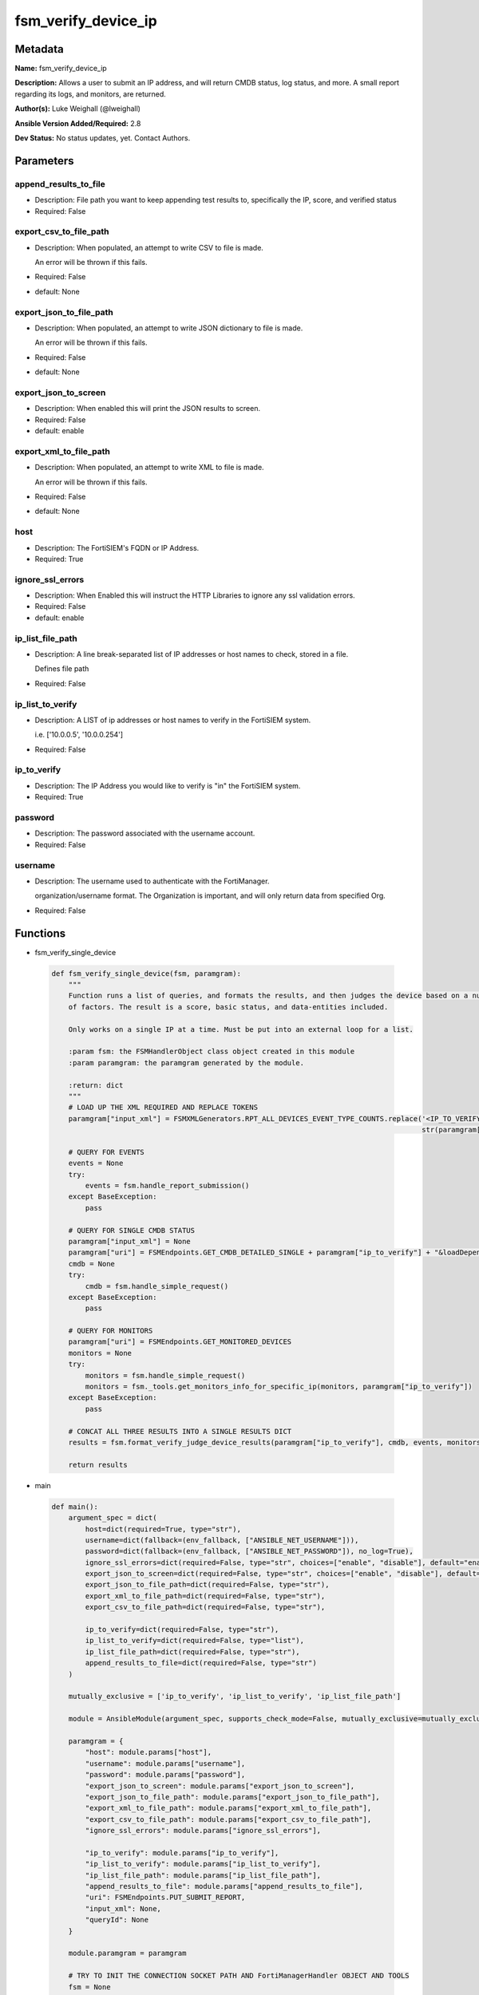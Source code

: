 ====================
fsm_verify_device_ip
====================


Metadata
--------




**Name:** fsm_verify_device_ip

**Description:** Allows a user to submit an IP address, and will return CMDB status, log status, and more.
A small report regarding its logs, and monitors, are returned.


**Author(s):** Luke Weighall (@lweighall)

**Ansible Version Added/Required:** 2.8

**Dev Status:** No status updates, yet. Contact Authors.

Parameters
----------

append_results_to_file
++++++++++++++++++++++

- Description: File path you want to keep appending test results to, specifically the IP, score, and verified status

  

- Required: False

export_csv_to_file_path
+++++++++++++++++++++++

- Description: When populated, an attempt to write CSV to file is made.

  An error will be thrown if this fails.

  

- Required: False

- default: None

export_json_to_file_path
++++++++++++++++++++++++

- Description: When populated, an attempt to write JSON dictionary to file is made.

  An error will be thrown if this fails.

  

- Required: False

- default: None

export_json_to_screen
+++++++++++++++++++++

- Description: When enabled this will print the JSON results to screen.

  

- Required: False

- default: enable

export_xml_to_file_path
+++++++++++++++++++++++

- Description: When populated, an attempt to write XML to file is made.

  An error will be thrown if this fails.

  

- Required: False

- default: None

host
++++

- Description: The FortiSIEM's FQDN or IP Address.

  

- Required: True

ignore_ssl_errors
+++++++++++++++++

- Description: When Enabled this will instruct the HTTP Libraries to ignore any ssl validation errors.

  

- Required: False

- default: enable

ip_list_file_path
+++++++++++++++++

- Description: A line break-separated list of IP addresses or host names to check, stored in a file.

  Defines file path

  

- Required: False

ip_list_to_verify
+++++++++++++++++

- Description: A LIST of ip addresses or host names to verify in the FortiSIEM system.

  i.e. ['10.0.0.5', '10.0.0.254']

  

- Required: False

ip_to_verify
++++++++++++

- Description: The IP Address you would like to verify is "in" the FortiSIEM system.

  

- Required: True

password
++++++++

- Description: The password associated with the username account.

  

- Required: False

username
++++++++

- Description: The username used to authenticate with the FortiManager.

  organization/username format. The Organization is important, and will only return data from specified Org.

  

- Required: False




Functions
---------




- fsm_verify_single_device

 .. code-block:: python

    def fsm_verify_single_device(fsm, paramgram):
        """
        Function runs a list of queries, and formats the results, and then judges the device based on a number
        of factors. The result is a score, basic status, and data-entities included.
    
        Only works on a single IP at a time. Must be put into an external loop for a list.
    
        :param fsm: the FSMHandlerObject class object created in this module
        :param paramgram: the paramgram generated by the module.
    
        :return: dict
        """
        # LOAD UP THE XML REQUIRED AND REPLACE TOKENS
        paramgram["input_xml"] = FSMXMLGenerators.RPT_ALL_DEVICES_EVENT_TYPE_COUNTS.replace('<IP_TO_VERIFY>',
                                                                                            str(paramgram["ip_to_verify"]))
    
        # QUERY FOR EVENTS
        events = None
        try:
            events = fsm.handle_report_submission()
        except BaseException:
            pass
    
        # QUERY FOR SINGLE CMDB STATUS
        paramgram["input_xml"] = None
        paramgram["uri"] = FSMEndpoints.GET_CMDB_DETAILED_SINGLE + paramgram["ip_to_verify"] + "&loadDepend=true"
        cmdb = None
        try:
            cmdb = fsm.handle_simple_request()
        except BaseException:
            pass
    
        # QUERY FOR MONITORS
        paramgram["uri"] = FSMEndpoints.GET_MONITORED_DEVICES
        monitors = None
        try:
            monitors = fsm.handle_simple_request()
            monitors = fsm._tools.get_monitors_info_for_specific_ip(monitors, paramgram["ip_to_verify"])
        except BaseException:
            pass
    
        # CONCAT ALL THREE RESULTS INTO A SINGLE RESULTS DICT
        results = fsm.format_verify_judge_device_results(paramgram["ip_to_verify"], cmdb, events, monitors)
    
        return results
    
    

- main

 .. code-block:: python

    def main():
        argument_spec = dict(
            host=dict(required=True, type="str"),
            username=dict(fallback=(env_fallback, ["ANSIBLE_NET_USERNAME"])),
            password=dict(fallback=(env_fallback, ["ANSIBLE_NET_PASSWORD"]), no_log=True),
            ignore_ssl_errors=dict(required=False, type="str", choices=["enable", "disable"], default="enable"),
            export_json_to_screen=dict(required=False, type="str", choices=["enable", "disable"], default="enable"),
            export_json_to_file_path=dict(required=False, type="str"),
            export_xml_to_file_path=dict(required=False, type="str"),
            export_csv_to_file_path=dict(required=False, type="str"),
    
            ip_to_verify=dict(required=False, type="str"),
            ip_list_to_verify=dict(required=False, type="list"),
            ip_list_file_path=dict(required=False, type="str"),
            append_results_to_file=dict(required=False, type="str")
        )
    
        mutually_exclusive = ['ip_to_verify', 'ip_list_to_verify', 'ip_list_file_path']
    
        module = AnsibleModule(argument_spec, supports_check_mode=False, mutually_exclusive=mutually_exclusive, )
    
        paramgram = {
            "host": module.params["host"],
            "username": module.params["username"],
            "password": module.params["password"],
            "export_json_to_screen": module.params["export_json_to_screen"],
            "export_json_to_file_path": module.params["export_json_to_file_path"],
            "export_xml_to_file_path": module.params["export_xml_to_file_path"],
            "export_csv_to_file_path": module.params["export_csv_to_file_path"],
            "ignore_ssl_errors": module.params["ignore_ssl_errors"],
    
            "ip_to_verify": module.params["ip_to_verify"],
            "ip_list_to_verify": module.params["ip_list_to_verify"],
            "ip_list_file_path": module.params["ip_list_file_path"],
            "append_results_to_file": module.params["append_results_to_file"],
            "uri": FSMEndpoints.PUT_SUBMIT_REPORT,
            "input_xml": None,
            "queryId": None
        }
    
        module.paramgram = paramgram
    
        # TRY TO INIT THE CONNECTION SOCKET PATH AND FortiManagerHandler OBJECT AND TOOLS
        fsm = None
        results = DEFAULT_EXIT_MSG
        results_list = list()
        try:
            fsm = FortiSIEMHandler(module)
        except BaseException as err:
            raise FSMBaseException("Couldn't load FortiSIEM Handler from mod_utils. Error: " + str(err))
    
        if paramgram["ip_to_verify"]:
            results = fsm_verify_single_device(fsm, paramgram)
    
        if paramgram["ip_list_file_path"] or paramgram["ip_list_to_verify"]:
            if paramgram["ip_list_to_verify"]:
                if isinstance(paramgram["ip_list_to_verify"], list):
                    for ip in paramgram["ip_list_to_verify"]:
                        if ip != "" and ip is not None:
                            paramgram["ip_to_verify"] = str(ip)
                            results_add = fsm_verify_single_device(fsm, paramgram)
                            results_list.append(results_add)
    
            if paramgram["ip_list_file_path"]:
                results_list = list()
                ip_list = fsm.get_file_contents(paramgram["ip_list_file_path"])
                parsed_ip_list = ip_list.split("\n")
                for ip in parsed_ip_list:
                    if ip != "" and ip is not None:
                        paramgram["ip_to_verify"] = str(ip)
                        results_add = fsm_verify_single_device(fsm, paramgram)
                        results_list.append(results_add)
    
            results = {
                "rc": 200,
                "json_results": {"all_results": results_list},
                "xml_results": {"all_results": results_list},
            }
    
        # WRITE TO THE FILE IF SPECIFIED
        try:
            if paramgram["append_results_to_file"]:
                try:
                    if results["json_results"]["all_results"]:
                        for result in results["json_results"]["all_results"]:
                            fsm._tools.append_file_with_device_results(result, paramgram["append_results_to_file"])
                except BaseException:
                    try:
                        fsm._tools.append_file_with_device_results(results,
                                                                   paramgram["append_results_to_file"])
                    except BaseException as err:
                        raise FSMBaseException(msg="An issue happened writing the results to a file. Error: " + str(err))
        except BaseException as err:
            raise FSMBaseException(msg="An issue happened writing the results to a file. Error: " + str(err))
    
        # EXIT USING GOVERN_RESPONSE()
        fsm.govern_response(module=module, results=results, changed=False,
                            ansible_facts=fsm.construct_ansible_facts(results["json_results"],
                                                                      module.params,
                                                                      paramgram))
    
        return module.exit_json(msg=results)
    
    



Module Source Code
------------------

.. code-block:: python

    #!/usr/bin/python
    #
    # This file is part of Ansible
    #
    # Ansible is free software: you can redistribute it and/or modify
    # it under the terms of the GNU General Public License as published by
    # the Free Software Foundation, either version 3 of the License, or
    # (at your option) any later version.
    #
    # Ansible is distributed in the hope that it will be useful,
    # but WITHOUT ANY WARRANTY; without even the implied warranty of
    # MERCHANTABILITY or FITNESS FOR A PARTICULAR PURPOSE.  See the
    # GNU General Public License for more details.
    #
    # You should have received a copy of the GNU General Public License
    # along with Ansible.  If not, see <http://www.gnu.org/licenses/>.
    #
    
    from __future__ import absolute_import, division, print_function
    
    __metaclass__ = type
    
    ANSIBLE_METADATA = {
        "metadata_version": "1.1",
        "status": ["preview"],
        "supported_by": "community"
    }
    
    DOCUMENTATION = '''
    ---
    module: fsm_verify_device_ip
    version_added: "2.8"
    author: Luke Weighall (@lweighall)
    short_description: Checks for the existence of a device in the FortiSIEM System.
    description:
      - Allows a user to submit an IP address, and will return CMDB status, log status, and more.
      - A small report regarding its logs, and monitors, are returned.
    
    options:
      host:
        description:
          - The FortiSIEM's FQDN or IP Address.
        required: true
    
      username:
        description:
          - The username used to authenticate with the FortiManager.
          - organization/username format. The Organization is important, and will only return data from specified Org.
        required: false
    
      password:
        description:
          - The password associated with the username account.
        required: false
    
      ignore_ssl_errors:
        description:
          - When Enabled this will instruct the HTTP Libraries to ignore any ssl validation errors.
        required: false
        default: "enable"
        options: ["enable", "disable"]
    
      export_json_to_screen:
        description:
          - When enabled this will print the JSON results to screen.
        required: false
        default: "enable"
        options: ["enable", "disable"]
    
      export_json_to_file_path:
        description:
          - When populated, an attempt to write JSON dictionary to file is made.
          - An error will be thrown if this fails.
        required: false
        default: None
    
      export_xml_to_file_path:
        description:
          - When populated, an attempt to write XML to file is made.
          - An error will be thrown if this fails.
        required: false
        default: None
    
      export_csv_to_file_path:
        description:
          - When populated, an attempt to write CSV to file is made.
          - An error will be thrown if this fails.
        required: false
        default: None
    
      ip_to_verify:
        description:
          - The IP Address you would like to verify is "in" the FortiSIEM system.
        required: true
    
      ip_list_to_verify:
        description:
          - A LIST of ip addresses or host names to verify in the FortiSIEM system.
          - i.e. ['10.0.0.5', '10.0.0.254']
        required: false
        type: list
    
      ip_list_file_path:
        description:
          - A line break-separated list of IP addresses or host names to check, stored in a file.
          - Defines file path
        required: false
        
      append_results_to_file:
        description:
          - File path you want to keep appending test results to, specifically the IP, score, and verified status
        required: false
    '''
    
    EXAMPLES = '''
    - name: VERIFY A DEVICE
      fsm_verify_device_ip:
        host: "{{ inventory_hostname }}"
        username: "{{ username }}"
        password: "{{ password }}"
        ignore_ssl_errors: "enable"
        ip_to_verify: "10.0.0.5"
        export_json_to_file_path: "/root/deviceExists.json"
        append_results_to_file: "/root/verification.csv"
    
    - name: TEST VERIFY A DEVICE THAT DOESN'T EXIST
      fsm_verify_device_ip:
        host: "{{ inventory_hostname }}"
        username: "{{ username }}"
        password: "{{ password }}"
        ignore_ssl_errors: "enable"
        ip_to_verify: "10.0.0.45"
        export_json_to_file_path: "/root/deviceNoExist.json"
        append_results_to_file: "/root/verification.csv"
        export_json_to_screen: "enable"
        
    - name: VERIFY A DEVICE FROM A LIST
      fsm_verify_device_ip:
        host: "{{ inventory_hostname }}"
        username: "{{ username }}"
        password: "{{ password }}"
        ignore_ssl_errors: "enable"
        ip_list_to_verify: ["10.0.0.5", "10.0.0.10", "10.0.0.254"]
        export_json_to_file_path: "/root/deviceExistsList.json"
        append_results_to_file: "/root/verificationList.csv"
        
    - name: VERIFY A DEVICE LIST FROM FILE
      fsm_verify_device_ip:
        host: "{{ inventory_hostname }}"
        username: "{{ username }}"
        password: "{{ password }}"
        ignore_ssl_errors: "enable"
        ip_list_file_path: "/root/verify_list.txt"
        export_json_to_file_path: "/root/deviceExists.json"
        append_results_to_file: "/root/verificationList.csv"
    
    '''
    
    RETURN = """
    api_result:
      description: full API response, includes status code and message
      returned: always
      type: string
    """
    
    from ansible.module_utils.basic import AnsibleModule, env_fallback
    from ansible.module_utils.network.fortisiem.common import FSMEndpoints
    from ansible.module_utils.network.fortisiem.common import FSMBaseException
    from ansible.module_utils.network.fortisiem.common import DEFAULT_EXIT_MSG
    from ansible.module_utils.network.fortisiem.fortisiem import FortiSIEMHandler
    from ansible.module_utils.network.fortisiem.fsm_xml_generators import FSMXMLGenerators
    
    
    def fsm_verify_single_device(fsm, paramgram):
        """
        Function runs a list of queries, and formats the results, and then judges the device based on a number
        of factors. The result is a score, basic status, and data-entities included.
    
        Only works on a single IP at a time. Must be put into an external loop for a list.
    
        :param fsm: the FSMHandlerObject class object created in this module
        :param paramgram: the paramgram generated by the module.
    
        :return: dict
        """
        # LOAD UP THE XML REQUIRED AND REPLACE TOKENS
        paramgram["input_xml"] = FSMXMLGenerators.RPT_ALL_DEVICES_EVENT_TYPE_COUNTS.replace('<IP_TO_VERIFY>',
                                                                                            str(paramgram["ip_to_verify"]))
    
        # QUERY FOR EVENTS
        events = None
        try:
            events = fsm.handle_report_submission()
        except BaseException:
            pass
    
        # QUERY FOR SINGLE CMDB STATUS
        paramgram["input_xml"] = None
        paramgram["uri"] = FSMEndpoints.GET_CMDB_DETAILED_SINGLE + paramgram["ip_to_verify"] + "&loadDepend=true"
        cmdb = None
        try:
            cmdb = fsm.handle_simple_request()
        except BaseException:
            pass
    
        # QUERY FOR MONITORS
        paramgram["uri"] = FSMEndpoints.GET_MONITORED_DEVICES
        monitors = None
        try:
            monitors = fsm.handle_simple_request()
            monitors = fsm._tools.get_monitors_info_for_specific_ip(monitors, paramgram["ip_to_verify"])
        except BaseException:
            pass
    
        # CONCAT ALL THREE RESULTS INTO A SINGLE RESULTS DICT
        results = fsm.format_verify_judge_device_results(paramgram["ip_to_verify"], cmdb, events, monitors)
    
        return results
    
    
    def main():
        argument_spec = dict(
            host=dict(required=True, type="str"),
            username=dict(fallback=(env_fallback, ["ANSIBLE_NET_USERNAME"])),
            password=dict(fallback=(env_fallback, ["ANSIBLE_NET_PASSWORD"]), no_log=True),
            ignore_ssl_errors=dict(required=False, type="str", choices=["enable", "disable"], default="enable"),
            export_json_to_screen=dict(required=False, type="str", choices=["enable", "disable"], default="enable"),
            export_json_to_file_path=dict(required=False, type="str"),
            export_xml_to_file_path=dict(required=False, type="str"),
            export_csv_to_file_path=dict(required=False, type="str"),
    
            ip_to_verify=dict(required=False, type="str"),
            ip_list_to_verify=dict(required=False, type="list"),
            ip_list_file_path=dict(required=False, type="str"),
            append_results_to_file=dict(required=False, type="str")
        )
    
        mutually_exclusive = ['ip_to_verify', 'ip_list_to_verify', 'ip_list_file_path']
    
        module = AnsibleModule(argument_spec, supports_check_mode=False, mutually_exclusive=mutually_exclusive, )
    
        paramgram = {
            "host": module.params["host"],
            "username": module.params["username"],
            "password": module.params["password"],
            "export_json_to_screen": module.params["export_json_to_screen"],
            "export_json_to_file_path": module.params["export_json_to_file_path"],
            "export_xml_to_file_path": module.params["export_xml_to_file_path"],
            "export_csv_to_file_path": module.params["export_csv_to_file_path"],
            "ignore_ssl_errors": module.params["ignore_ssl_errors"],
    
            "ip_to_verify": module.params["ip_to_verify"],
            "ip_list_to_verify": module.params["ip_list_to_verify"],
            "ip_list_file_path": module.params["ip_list_file_path"],
            "append_results_to_file": module.params["append_results_to_file"],
            "uri": FSMEndpoints.PUT_SUBMIT_REPORT,
            "input_xml": None,
            "queryId": None
        }
    
        module.paramgram = paramgram
    
        # TRY TO INIT THE CONNECTION SOCKET PATH AND FortiManagerHandler OBJECT AND TOOLS
        fsm = None
        results = DEFAULT_EXIT_MSG
        results_list = list()
        try:
            fsm = FortiSIEMHandler(module)
        except BaseException as err:
            raise FSMBaseException("Couldn't load FortiSIEM Handler from mod_utils. Error: " + str(err))
    
        if paramgram["ip_to_verify"]:
            results = fsm_verify_single_device(fsm, paramgram)
    
        if paramgram["ip_list_file_path"] or paramgram["ip_list_to_verify"]:
            if paramgram["ip_list_to_verify"]:
                if isinstance(paramgram["ip_list_to_verify"], list):
                    for ip in paramgram["ip_list_to_verify"]:
                        if ip != "" and ip is not None:
                            paramgram["ip_to_verify"] = str(ip)
                            results_add = fsm_verify_single_device(fsm, paramgram)
                            results_list.append(results_add)
    
            if paramgram["ip_list_file_path"]:
                results_list = list()
                ip_list = fsm.get_file_contents(paramgram["ip_list_file_path"])
                parsed_ip_list = ip_list.split("\n")
                for ip in parsed_ip_list:
                    if ip != "" and ip is not None:
                        paramgram["ip_to_verify"] = str(ip)
                        results_add = fsm_verify_single_device(fsm, paramgram)
                        results_list.append(results_add)
    
            results = {
                "rc": 200,
                "json_results": {"all_results": results_list},
                "xml_results": {"all_results": results_list},
            }
    
        # WRITE TO THE FILE IF SPECIFIED
        try:
            if paramgram["append_results_to_file"]:
                try:
                    if results["json_results"]["all_results"]:
                        for result in results["json_results"]["all_results"]:
                            fsm._tools.append_file_with_device_results(result, paramgram["append_results_to_file"])
                except BaseException:
                    try:
                        fsm._tools.append_file_with_device_results(results,
                                                                   paramgram["append_results_to_file"])
                    except BaseException as err:
                        raise FSMBaseException(msg="An issue happened writing the results to a file. Error: " + str(err))
        except BaseException as err:
            raise FSMBaseException(msg="An issue happened writing the results to a file. Error: " + str(err))
    
        # EXIT USING GOVERN_RESPONSE()
        fsm.govern_response(module=module, results=results, changed=False,
                            ansible_facts=fsm.construct_ansible_facts(results["json_results"],
                                                                      module.params,
                                                                      paramgram))
    
        return module.exit_json(msg=results)
    
    
    if __name__ == "__main__":
        main()


